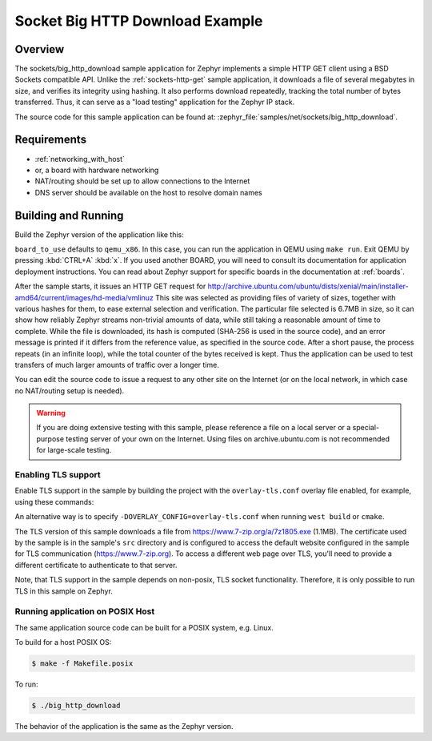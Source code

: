 .. _sockets-big-http-download:

Socket Big HTTP Download Example
################################

Overview
********

The sockets/big_http_download sample application for Zephyr implements
a simple HTTP GET client using a BSD Sockets compatible API. Unlike
the :ref:`sockets-http-get` sample application, it downloads a file of
several megabytes in size, and verifies its integrity using hashing. It
also performs download repeatedly, tracking the total number of bytes
transferred. Thus, it can serve as a "load testing" application for
the Zephyr IP stack.

The source code for this sample application can be found at:
:zephyr_file:`samples/net/sockets/big_http_download`.

Requirements
************

- :ref:`networking_with_host`
- or, a board with hardware networking
- NAT/routing should be set up to allow connections to the Internet
- DNS server should be available on the host to resolve domain names

Building and Running
********************

Build the Zephyr version of the application like this:

.. zephyr-app-commands::
   :zephyr-app: samples/net/sockets/big_http_download
   :board: <board_to_use>
   :goals: build
   :compact:

``board_to_use`` defaults to ``qemu_x86``. In this case, you can run the
application in QEMU using ``make run``.
Exit QEMU by pressing :kbd:`CTRL+A` :kbd:`x`.
If you used another BOARD, you
will need to consult its documentation for application deployment
instructions. You can read about Zephyr support for specific boards in
the documentation at :ref:`boards`.

After the sample starts, it issues an HTTP GET request for
http://archive.ubuntu.com/ubuntu/dists/xenial/main/installer-amd64/current/images/hd-media/vmlinuz
This site was selected as providing files of variety of sizes, together
with various hashes for them, to ease external selection and verification.
The particular file selected is 6.7MB in size, so it can show how reliably
Zephyr streams non-trivial amounts of data, while still taking a
reasonable amount of time to complete. While the file is downloaded, its
hash is computed (SHA-256 is used in the source code), and an error
message is printed if it differs from the reference value, as specified
in the source code. After a short pause, the process repeats (in an
infinite loop), while the total counter of the bytes received is kept.
Thus the application can be used to test transfers of much larger amounts
of traffic over a longer time.

You can edit the source code to issue a request to any other site on
the Internet (or on the local network, in which case no NAT/routing
setup is needed).

.. warning::

   If you are doing extensive testing with this sample, please reference
   a file on a local server or a special-purpose testing server of your own
   on the Internet.  Using files on archive.ubuntu.com is not recommended for
   large-scale testing.

Enabling TLS support
=================================

Enable TLS support in the sample by building the project with the
``overlay-tls.conf`` overlay file enabled, for example, using these commands:

.. zephyr-app-commands::
   :zephyr-app: samples/net/sockets/big_http_download
   :board: qemu_x86
   :conf: "prj.conf overlay-tls.conf"
   :goals: build
   :compact:

An alternative way is to specify ``-DOVERLAY_CONFIG=overlay-tls.conf`` when
running ``west build`` or ``cmake``.

The TLS version of this sample downloads a file from
https://www.7-zip.org/a/7z1805.exe (1.1MB). The certificate
used by the sample is in the sample's ``src`` directory and is configured
to access the default website configured in the sample for TLS
communication (https://www.7-zip.org). To access a different
web page over TLS, you'll need to provide a different certificate
to authenticate to that server.

Note, that TLS support in the sample depends on non-posix, TLS socket
functionality. Therefore, it is only possible to run TLS in this sample
on Zephyr.

Running application on POSIX Host
=================================

The same application source code can be built for a POSIX system, e.g.
Linux.

To build for a host POSIX OS:

.. code-block:: console

    $ make -f Makefile.posix

To run:

.. code-block:: console

    $ ./big_http_download

The behavior of the application is the same as the Zephyr version.
